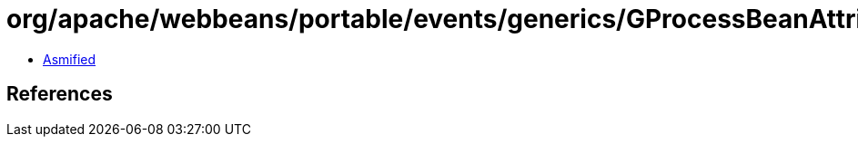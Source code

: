 = org/apache/webbeans/portable/events/generics/GProcessBeanAttributes.class

 - link:GProcessBeanAttributes-asmified.java[Asmified]

== References

